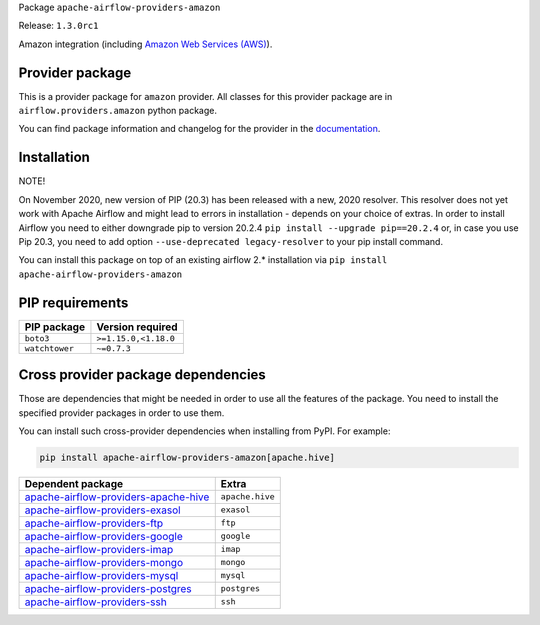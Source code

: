 
.. Licensed to the Apache Software Foundation (ASF) under one
   or more contributor license agreements.  See the NOTICE file
   distributed with this work for additional information
   regarding copyright ownership.  The ASF licenses this file
   to you under the Apache License, Version 2.0 (the
   "License"); you may not use this file except in compliance
   with the License.  You may obtain a copy of the License at

..   http://www.apache.org/licenses/LICENSE-2.0

.. Unless required by applicable law or agreed to in writing,
   software distributed under the License is distributed on an
   "AS IS" BASIS, WITHOUT WARRANTIES OR CONDITIONS OF ANY
   KIND, either express or implied.  See the License for the
   specific language governing permissions and limitations
   under the License.


Package ``apache-airflow-providers-amazon``

Release: ``1.3.0rc1``


Amazon integration (including `Amazon Web Services (AWS) <https://aws.amazon.com/>`__).


Provider package
================

This is a provider package for ``amazon`` provider. All classes for this provider package
are in ``airflow.providers.amazon`` python package.

You can find package information and changelog for the provider
in the `documentation <https://airflow.apache.org/docs/apache-airflow-providers-amazon/1.3.0/>`_.


Installation
============

NOTE!

On November 2020, new version of PIP (20.3) has been released with a new, 2020 resolver. This resolver
does not yet work with Apache Airflow and might lead to errors in installation - depends on your choice
of extras. In order to install Airflow you need to either downgrade pip to version 20.2.4
``pip install --upgrade pip==20.2.4`` or, in case you use Pip 20.3, you need to add option
``--use-deprecated legacy-resolver`` to your pip install command.

You can install this package on top of an existing airflow 2.* installation via
``pip install apache-airflow-providers-amazon``

PIP requirements
================

==============  ====================
PIP package     Version required
==============  ====================
``boto3``       ``>=1.15.0,<1.18.0``
``watchtower``  ``~=0.7.3``
==============  ====================

Cross provider package dependencies
===================================

Those are dependencies that might be needed in order to use all the features of the package.
You need to install the specified provider packages in order to use them.

You can install such cross-provider dependencies when installing from PyPI. For example:

.. code-block:: bash

    pip install apache-airflow-providers-amazon[apache.hive]


==============================================================================================================  ===============
Dependent package                                                                                               Extra
==============================================================================================================  ===============
`apache-airflow-providers-apache-hive <https://airflow.apache.org/docs/apache-airflow-providers-apache-hive>`_  ``apache.hive``
`apache-airflow-providers-exasol <https://airflow.apache.org/docs/apache-airflow-providers-exasol>`_            ``exasol``
`apache-airflow-providers-ftp <https://airflow.apache.org/docs/apache-airflow-providers-ftp>`_                  ``ftp``
`apache-airflow-providers-google <https://airflow.apache.org/docs/apache-airflow-providers-google>`_            ``google``
`apache-airflow-providers-imap <https://airflow.apache.org/docs/apache-airflow-providers-imap>`_                ``imap``
`apache-airflow-providers-mongo <https://airflow.apache.org/docs/apache-airflow-providers-mongo>`_              ``mongo``
`apache-airflow-providers-mysql <https://airflow.apache.org/docs/apache-airflow-providers-mysql>`_              ``mysql``
`apache-airflow-providers-postgres <https://airflow.apache.org/docs/apache-airflow-providers-postgres>`_        ``postgres``
`apache-airflow-providers-ssh <https://airflow.apache.org/docs/apache-airflow-providers-ssh>`_                  ``ssh``
==============================================================================================================  ===============